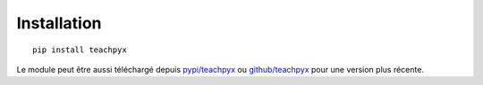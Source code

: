 Installation
============

::

    pip install teachpyx

Le module peut être aussi téléchargé depuis `pypi/teachpyx <https://pypi.python.org/pypi/teachpyx>`_
ou `github/teachpyx <https://github.com/sdpython/teachpyx/>`_ pour une version plus récente.
